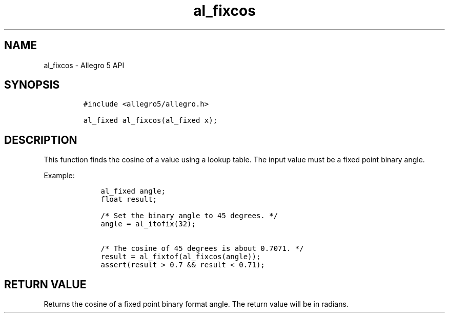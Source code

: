 .TH al_fixcos 3 "" "Allegro reference manual"
.SH NAME
.PP
al_fixcos \- Allegro 5 API
.SH SYNOPSIS
.IP
.nf
\f[C]
#include\ <allegro5/allegro.h>

al_fixed\ al_fixcos(al_fixed\ x);
\f[]
.fi
.SH DESCRIPTION
.PP
This function finds the cosine of a value using a lookup table.
The input value must be a fixed point binary angle.
.PP
Example:
.IP
.nf
\f[C]
\ \ \ \ al_fixed\ angle;
\ \ \ \ float\ result;

\ \ \ \ /*\ Set\ the\ binary\ angle\ to\ 45\ degrees.\ */
\ \ \ \ angle\ =\ al_itofix(32);

\ \ \ \ /*\ The\ cosine\ of\ 45\ degrees\ is\ about\ 0.7071.\ */
\ \ \ \ result\ =\ al_fixtof(al_fixcos(angle));
\ \ \ \ assert(result\ >\ 0.7\ &&\ result\ <\ 0.71);
\f[]
.fi
.SH RETURN VALUE
.PP
Returns the cosine of a fixed point binary format angle.
The return value will be in radians.
